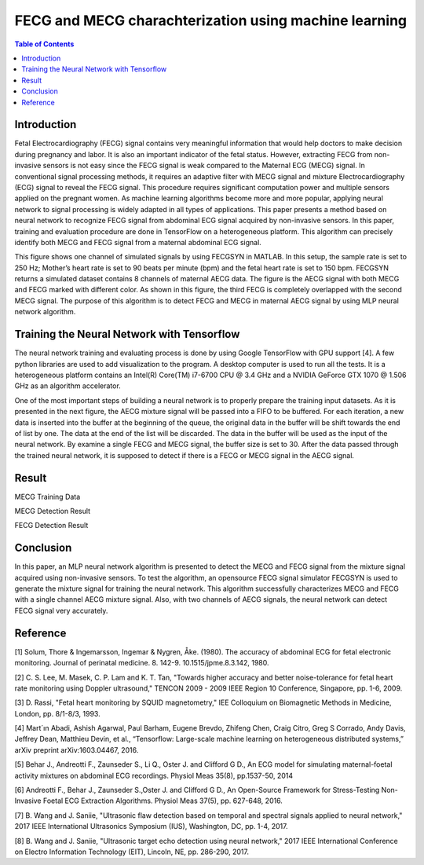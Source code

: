 ********************************************************
FECG and MECG charachterization using machine learning
********************************************************

.. contents:: Table of Contents
   :depth: 2
   
Introduction
=====================
Fetal Electrocardiography (FECG) signal contains very meaningful information that would help doctors to make decision during pregnancy and labor. It is also an important indicator of the fetal status. However, extracting FECG from non-invasive sensors is not easy since the FECG signal is weak compared to the Maternal ECG (MECG) signal.  In conventional signal processing methods, it requires an adaptive filter with MECG signal and mixture Electrocardiography (ECG) signal to reveal the FECG signal. This procedure requires significant computation power and multiple sensors applied on the pregnant women. As machine learning algorithms become more and more popular, applying neural network to signal processing is widely adapted in all types of applications. This paper presents a method based on neural network to recognize FECG signal from abdominal ECG signal acquired by non-invasive sensors. In this paper, training and evaluation procedure are done in TensorFlow on a heterogeneous platform. This algorithm can precisely identify both MECG and FECG signal from a maternal abdominal ECG signal. 

.. image:: ./image/FECG1.png
   :height: 100px
   :align: center

This figure shows one channel of simulated signals by using FECGSYN in MATLAB. In this setup, the sample rate is set to 250 Hz; Mother’s heart rate is set to 90 beats per minute (bpm) and the fetal heart rate is set to 150 bpm. FECGSYN returns a simulated dataset contains 8 channels of maternal AECG data. The figure is the AECG signal with both MECG and FECG marked with different color. As shown in this figure, the third FECG is completely overlapped with the second MECG signal. The purpose of this algorithm is to detect FECG and MECG in maternal AECG signal by using MLP neural network algorithm.


Training the Neural Network with Tensorflow
====================================================
The neural network training and evaluating process is done by using Google TensorFlow with GPU support [4]. A few python libraries are used to add visualization to the program. A desktop computer is used to run all the tests. It is a heterogeneous platform contains an Intel(R) Core(TM) i7-6700 CPU @ 3.4 GHz and a NVIDIA GeForce GTX 1070 @ 1.506 GHz as an algorithm accelerator.

One of the most important steps of building a neural network is to properly prepare the training input datasets. As it is presented in the next figure, the AECG mixture signal will be passed into a FIFO to be buffered. For each iteration, a new data is inserted into the buffer at the beginning of the queue, the original data in the buffer will be shift towards the end of list by one. The data at the end of the list will be discarded. The data in the buffer will be used as the input of the neural network. By examine a single FECG and MECG signal, the buffer size is set to 30. After the data passed through the trained neural network, it is supposed to detect if there is a FECG or MECG signal in the AECG signal. 

.. image:: ./image/FECG2.png
   :align: center

Result
===============
.. image:: ./image/MECG1.png
   :align: center
MECG Training Data

.. image:: ./image/MECGRESULT.png
   :align: center
MECG Detection Result

.. image:: ./image/FECGRESULT.png
   :align: center
FECG Detection Result





Conclusion
==================
In this paper, an MLP neural network algorithm is presented to detect the MECG and FECG signal from the mixture signal acquired using non-invasive sensors. To test the algorithm, an opensource FECG signal simulator FECGSYN is used to generate the mixture signal for training the neural network. This algorithm successfully characterizes MECG and FECG with a single channel AECG mixture signal. Also, with two channels of AECG signals, the neural network can detect FECG signal very accurately.

Reference
==================
[1]	Solum, Thore & Ingemarsson, Ingemar & Nygren, Åke. (1980). The accuracy of abdominal ECG for fetal electronic monitoring. Journal of perinatal medicine. 8. 142-9. 10.1515/jpme.8.3.142, 1980.

[2]	C. S. Lee, M. Masek, C. P. Lam and K. T. Tan, "Towards higher accuracy and better noise-tolerance for fetal heart rate monitoring using Doppler ultrasound," TENCON 2009 - 2009 IEEE Region 10 Conference, Singapore, pp. 1-6, 2009.

[3]	D. Rassi, "Fetal heart monitoring by SQUID magnetometry," IEE Colloquium on Biomagnetic Methods in Medicine, London, pp. 8/1-8/3, 1993.

[4]	Mart´ın Abadi, Ashish Agarwal, Paul Barham, Eugene Brevdo, Zhifeng Chen, Craig Citro, Greg S Corrado, Andy Davis, Jeffrey Dean, Matthieu Devin, et al., “Tensorflow: Large-scale machine learning on heterogeneous distributed systems,” arXiv preprint arXiv:1603.04467, 2016.

[5]	Behar J., Andreotti F., Zaunseder S., Li Q., Oster J. and Clifford G D., An ECG model for simulating maternal-foetal activity mixtures on abdominal ECG recordings. Physiol Meas 35(8), pp.1537-50, 2014

[6]	Andreotti F., Behar J., Zaunseder S.,Oster J. and Clifford G D., An Open-Source Framework for Stress-Testing Non-Invasive Foetal ECG Extraction Algorithms. Physiol Meas 37(5), pp. 627-648, 2016.

[7]	B. Wang and J. Saniie, "Ultrasonic flaw detection based on temporal and spectral signals applied to neural network," 2017 IEEE International Ultrasonics Symposium (IUS), Washington, DC, pp. 1-4, 2017.

[8]	B. Wang and J. Saniie, "Ultrasonic target echo detection using neural network," 2017 IEEE International Conference on Electro Information Technology (EIT), Lincoln, NE, pp. 286-290, 2017.
